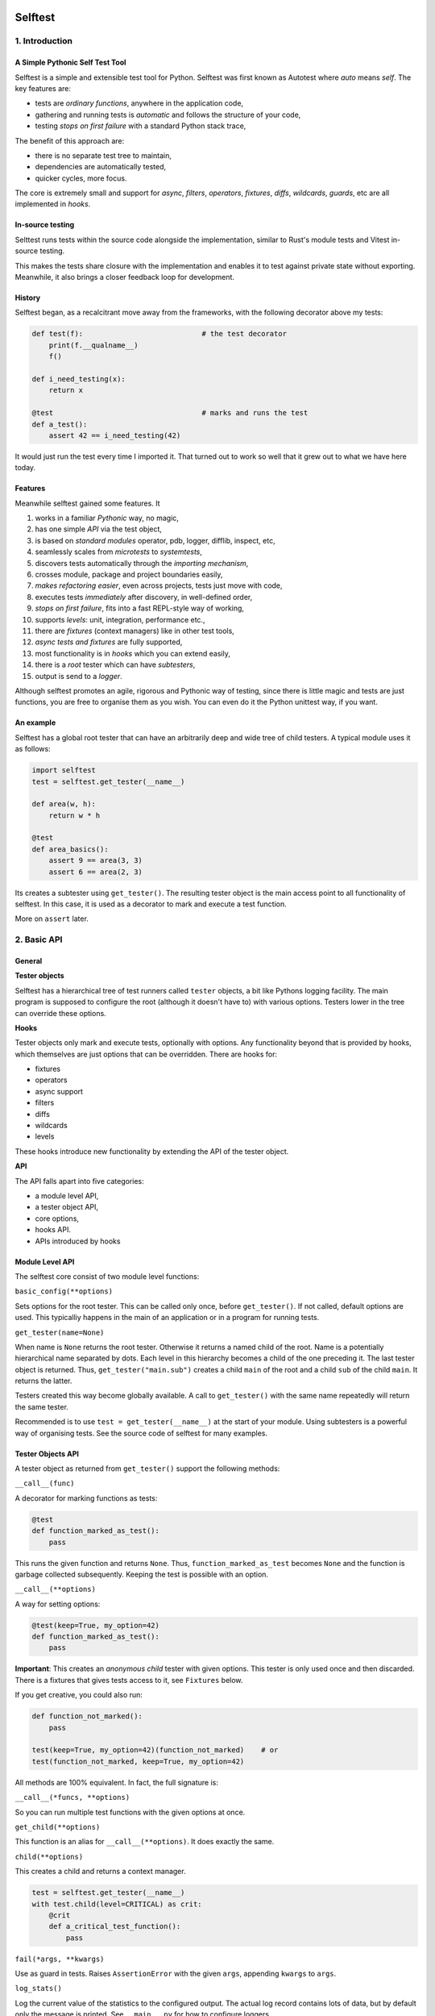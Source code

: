 .. image:: https://github.com/seecr/selftest/actions/workflows/python-package.yml/badge.svg
   :alt: Python Package Check

.. image:: https://img.shields.io/badge/created_by-seecr-orange
   :alt: Created by Seecr

========
Selftest
========

1. Introduction
===============

A Simple Pythonic Self Test Tool
--------------------------------

Selftest is a simple and extensible test tool for Python. Selftest was first known as Autotest where `auto` means `self`. The key features are:

- tests are *ordinary functions*, anywhere in the application code,
- gathering and running tests is *automatic* and follows the structure of your code,
- testing *stops on first failure* with a standard Python stack trace,

The benefit of this approach are:

- there is no separate test tree to maintain,
- dependencies are automatically tested,
- quicker cycles, more focus.

The core is extremely small and support for `async`, `filters`, `operators`, `fixtures`, `diffs`, `wildcards`, `guards`, etc are all implemented in `hooks`.

In-source testing
-----------------
Selttest runs tests within the source code alongside the implementation, similar to Rust's module tests and Vitest in-source testing.

This makes the tests share closure with the implementation and enables it to test against private state without exporting. Meanwhile, it also brings a closer feedback loop for development.


History
-------
Selftest began, as a recalcitrant move away from the frameworks, with the following decorator above my tests:

.. code:: python

  def test(f):                            # the test decorator
      print(f.__qualname__)
      f()

  def i_need_testing(x):
      return x

  @test                                   # marks and runs the test
  def a_test():
      assert 42 == i_need_testing(42)

It would just run the test every time I imported it. That turned out to work so well that it grew out to what we have here today.


Features
--------

Meanwhile selftest gained some features. It

#) works in a familiar *Pythonic* way, no magic,
#) has one simple *API* via the test object,
#) is based on *standard modules* operator, pdb, logger, difflib, inspect, etc,
#) seamlessly scales from *microtests* to *systemtests*,
#) discovers tests automatically through the *importing mechanism*,
#) crosses module, package and project boundaries easily,
#) *makes refactoring easier*, even across projects, tests just move with code,
#) executes tests *immediately* after discovery, in well-defined order,
#) *stops on first failure*, fits into a fast REPL-style way of working,
#) supports *levels*: unit, integration, performance etc.,
#) there are *fixtures* (context managers) like in other test tools,
#) *async tests and fixtures* are fully supported,
#) most functionality is in *hooks* which you can extend easily,
#) there is a *root* tester which can have *subtesters*,
#) output is send to a *logger*.

Although selftest promotes an agile, rigorous and Pythonic way of testing, since there is little magic and tests are just functions, you are free to organise them as you wish. You can even do it the Python unittest way, if you want.



An example
----------

Selftest has a global root tester that can have an arbitrarily deep and wide tree of child testers. A typical module uses it as follows:

.. code:: python

    import selftest
    test = selftest.get_tester(__name__)

    def area(w, h):
        return w * h

    @test
    def area_basics():
        assert 9 == area(3, 3)
        assert 6 == area(2, 3)

Its creates a subtester using ``get_tester()``. The resulting tester object is the main access point to all functionality of selftest.  In this case, it is used as a decorator to mark and execute a test function.

More on ``assert`` later.



2. Basic API
============

General
-------

**Tester objects**

Selftest has a hierarchical tree of test runners called ``tester`` objects, a bit like Pythons logging facility. The main program is supposed to configure the root (although it doesn't have to) with various options. Testers lower in the tree can override these options.

**Hooks**

Tester objects only mark and execute tests, optionally with options. Any functionality beyond that is provided by hooks, which themselves are just options that can be overridden. There are hooks for:

- fixtures
- operators
- async support
- filters
- diffs
- wildcards
- levels

These hooks introduce new functionality by extending the API of the tester object.


**API**

The API falls apart into five categories:

- a module level API,
- a tester object API,
- core options,
- hooks API.
- APIs introduced by hooks


Module Level API
----------------

The selftest core consist of two module level functions:


``basic_config(**options)``

Sets options for the root tester. This can be called only once, before ``get_tester()``. If not called, default options are used. This typicalliy happens in the main of an application or in a program for running tests.


``get_tester(name=None)``

When name is ``None`` returns the root tester. Otherwise it returns a named child of the root.  Name is a potentially hierarchical name separated by dots. Each level in this hierarchy becomes a child of the one preceding it. The last tester object is returned. Thus, ``get_tester("main.sub")`` creates a child ``main`` of the root and a child ``sub`` of the child ``main``. It returns the latter.

Testers created this way become globally available. A call to ``get_tester()`` with the same name repeatedly will return the same tester.

Recommended is to use ``test = get_tester(__name__)`` at the start of your module. Using subtesters is a powerful way of organising tests. See the source code of selftest for many examples.


Tester Objects API
------------------

A tester object as returned from ``get_tester()`` support the following methods:

``__call__(func)``

A decorator for marking functions as tests:

.. code:: python

   @test
   def function_marked_as_test():
       pass

This runs the given function and returns ``None``. Thus, ``function_marked_as_test`` becomes ``None`` and the function is garbage collected subsequently. Keeping the test is possible with an option.


``__call__(**options)``

A way for setting options:

.. code:: python

   @test(keep=True, my_option=42)
   def function_marked_as_test():
       pass

**Important**: This creates an *anonymous child* tester with given options. This tester is only used once and then discarded. There is a fixtures that gives tests access to it, see ``Fixtures`` below.


If you get creative, you could also run:

.. code:: python

   def function_not_marked():
       pass

   test(keep=True, my_option=42)(function_not_marked)    # or
   test(function_not_marked, keep=True, my_option=42)

All methods are 100% equivalent. In fact, the full signature is:

``__call__(*funcs, **options)``

So you can run multiple test functions with the given options at once.


``get_child(**options)``

This function is an alias for ``__call__(**options)``. It does exactly the same.


``child(**options)``

This creates a child and returns a context manager.

.. code:: python

   test = selftest.get_tester(__name__)
   with test.child(level=CRITICAL) as crit:
       @crit
       def a_critical_test_function():
           pass


``fail(*args, **kwargs)``

Use as guard in tests. Raises ``AssertionError`` with the given ``args``, appending ``kwargs`` to ``args``.


``log_stats()``

Log the current value of the statistics to the configured output. The actual log record contains lots of data, but by default only the message is printed. See ``__main__.py`` for how to configure loggers.


Core Options
------------

The core knows four options. Hooks may support additional options. Options can be given to any of these calls:

- ``basic_config(**options)``,
- ``__call__(**options)``,
- ``get_child(**options)``,
- ``child(**options)``.


Child testers inherit options from their parents and can override them.

==========  =======  =======   ==========================================================
option      type     default   Explanation
==========  =======  =======   ==========================================================
keep        boolean  False     Keep the function instead of discarding it.
run         boolean  True      Run immediately.
hooks       list     []        List of hooks that are invoked in order.
subprocess  boolean  False     Runs test when inside a subprocess.
==========  =======  =======   ==========================================================

Normally, selftest runs a test as soon as it discovers it and then discards it. The example below show how tests can be run later by keeping and invoking them.

.. code:: python

  @test
  def this_test_runs_immediately():
    pass

  assert this_test_runs_immediately is None

  @test(keep=True, run=False)
  def another_test_for_running_later():
    pass

  another_test_for_running_later()


Tests do not run in subprocesses which are spawned because the spawn method reimports all needed modules causing all tests to run again and in an endless loop. This only happens when a test spawns of course, but is is disabled by default because these tests run in practically the same context, which add little value.


Hooks API
---------

Hooks are callable objects, optionally also implementing ``lookup()``.  Selftest core only dispatches to the hooks and most useful functionality is implemented in standaard hooks.

Installing a hook is done with the ``hooks`` option.

.. code:: python

  with test.child(hooks=[my_hook]) as hooked:
      @hooked
      def some_test():
          pass

``__call__(tester, func)``

A hook is an ordinary function accepting arguments ``tester`` and ``func``. It is called when a test function is discovered, usually when the tester is used as decorator. The ``tester`` argument supports the ``Options API`` so hooks can manipulate options in the current tester. It should return the same ``func`` or a wrapper. If it returns ``None`` evaluating stops completely.

As an example, here is the complete hook for filtering:

.. code:: python

  def filter_hook(runner, func):
      f = runner.option_get('filter', '')
      if f in func.__qualname__:
          return func

Note that all hooks get to process ``func`` in turn, so be nice to them an use ``functools.wraps`` when you wrap.


``lookup(tester, name)``

Implemented by a hook that wants to intercept attribute lookups on the tester object. The hook can no longer be a simple function but must be an object understanding both ``__call__(tester, func)`` and ``lookup(tester, name)``. It is called when an attribute lookup takes place on the tester. When it returns a value, lookup stops. When it raises AttributeError, it continues with the next hook.

As an example, here is the hook for diffs, implementing both ``__call__`` and ``lookup`` (references to diff and print functions omitted for clarity):

.. code:: python

  class DiffHook:

      def __call__(self, runner, func):
          return func

      def lookup(self, runner, name):
          if name == 'diff':
              return diff
          if name == 'diff2':
              return diff2
          if name == 'prrint':
              return prrint
          raise AttributeError


``logrecord(tester, func, record)``

Implemented by a hook when it wants to change something in the logrecord before it is emitted to the logger. The ``levels`` hook uses this to add the level of the test to the logrecord as an extra attribute, for example.



Options API
-----------

The Options API is meant for hooks manipulating options. Options are hierarchically registered, that is, each tester can have local values for options, and looks up missing ones in its parent.


``option_get(name, default=None)``

Returns the value for the option with given name for this tester or its closest parent.


``option_setdefault(name, default)``

Get option with name, searching all parents. When missing, sets the option on *this* tester with ``default`` as value and return it.


``option_enumerate(name)``

Enumerates all values for the option with the given name, starting with this tester, up to all its parent. List and tuple values are reversed and flattened (concatenated).





3) APIs from Hooks
===================

Operators
---------

Hook ``operator.py`` introduces the possibility to use various builtin operators instead of the ``assert`` statement. As a last resort, it looks up methods of the first argument to use as asserting statement. For example:

.. code:: python

    @test
    def another_test():
        test.all(x > 1 for x in [1,2,3])      # use builtin all()
        test.startswith("rumbush", "rum")     # use method of first argument

When the given operator returns ``False`` according to ``bool()`` it raises ``AssertionError`` with the actual values of the arguments.

This shows how selftest stays close to Python as we know it. It does nothing more than looking up the given attribute in four places:

#) module ``operator``, e.g.: ``test.gt(2, 1)``,
#) module ``builtins``, e.g.: ``test.isinstance('aa', str)``,
#) module ``inspect``, e.g.: ``test.isfunction(len)``,
#) the first argument, e.g.: ``test.isupper("ABC")``.

The benefits of this is that we do not have to learn new methods, that the assert functions are not limited, and that selftest can print the arguments for us on failure.

**diff**

All operators obtained this way support a keyword ``diff=<function>`` that, when present, is invoked with the actual arguments. The result is then given to the ``AssertionError`` instead of the actual arguments.

.. code:: python

    @test
    def another_test():
        a = {7, 1, 2, 8, 3, 4}
        b = {1, 2, 9, 3, 4, 6}
        test.eq(a, b, diff=set.symmetric_difference)

The code above will raise ``AssertionError`` with as argument: ``{6, 7, 8, 9}``.

For more general purpose diff functions, see the hook ``diffs.py``.

Operators is included in the default root tester.



Fixtures
--------

Hook ``fixtures.py`` introduces fixtures as seen in other test tools. The ``test.fixture`` attribute registers the next function as a fixture. A fixture is a Python ``contextmanager`` and can be used as such, or it can be specified as a formal argument to a test function. Fixtures accept arguments themselves by using the ':' notation.

.. code:: python

   @test.fixture
   def answer(a=42):
       yield a

   with test.answer as p:               # as a context manager
       test.eq(42, p)

   @test
   def probe_the_universe(answer):      # as a formal argument
       test.eq(42, answer)

   @test
   def something_wrong(answer:43):      # with argument 43
       test.ne(42, answer)
       test.eq(43, answer)


There are standard fixtures for:

#) test - gives access to the current tester, useful for anonymous subtesters,
#) stdout - captures ``sys.stdout``, including that of subprocesses, in a ``StringIO``,
#) stderr - captures ``sys.stderr``, including that of subprocesses, in a ``StringIO``,
#) tmp_path:subpath - creates a temporary ``pathlib.Path`` object, optionally with a subpath,
#) raises:(Exception, message) - raises AssertionError if given code does not raise given exception with given message,
#) guard - isolates tests by saving and restoring sys.path, sys.meta_path, and sys.modules.

An example for using ``raises()`` in two different ways:

.. code:: python

   @test
   def should_raise_error(raises:(AttributeError, "'list' object has no attribute 'a'")):
       [].a

   with test.raises(AttributeError, "'list' object has no attribute 'a'"):
       [].a


Fixtures can be async (``async def``) but async fixtures can only be used in async tests. Async fixtures are executed in the event loop of the async test they are declared for.

Fixtures is included in the default root tester.


Filtering
------------

Hook ``filter.py`` supports the option ``filter=<str>`` and only executes test whose *qualified name* includes the given ``<str>``.

.. code:: python

    with test(hooks=[filter_hook]) as ftest:
        with ftest(filter='moon') as moon:
            @moon
            def phase_of_the_moon_bug():
                pass

Filtering is included in the default root tester.


Diffs
-----

Hook ``diffs.py`` provides the attributes:

- ``test.diff(a b)`` -- a Python ``pprint`` + ``difflib`` based general purpose diff for use with the operator hook,
- ``test.diff2(a, b)`` -- an Selftest ``prrint`` + ``difflib`` based diff for ``Plain Old Data`` (POD) objects,
- ``test.prrint(a)`` -- a pretty printer for POD objects. Use instead of Pythons ``pprint()``.

Diffs is included in the default root tester.


Async
-----

Hook ``asyncer.py`` supports ``asyncio`` tests defined with ``async def``. Async tests can contain other async tests, however due to limitations in Python (being that async is partially a syntax feature and not fully dynamic) this forces nested async tests to be executed in a separate event loop in a *separate thread*.

Non-nested async tests are run in a new event loop in de *current thread*.

The option ``timeout=<time in s>`` specifies the maximum amount in seconds a test can run. After that an ``TimeoutError`` is raised.

The option ``slow_callback_duration=<time in s>`` specifies the time after which ``asyncio`` begins to emit warnings about tests running too long.

Async is included in the default root tester.


Wildcards
---------

Hook ``wildcard.py`` introduces the attribute ``test.any`` which can be used in structured data comparisons as a wildcard. Its matching can optionally be limited using a function as argument. It is nice to combine this with the operator hook:

.. code:: python

  test.eq([4, test.any,           42], [4, -3, 42])               # succeeds
  test.ne([4, test.any(test.pos), 42], [4, -3, 42])               # fails

Wildcards is included in the default root tester.


Levels
------

Hook ``levels.py`` introduces test levels such as ``unit``, ``integration``
etcetera, together with two options, ``level`` and ``threshold``, to control
it. It is meant to run only certain tests depending on the context. During
development for example, for reasons of speed, integration and performance
tests can be skipped. The levels are just numbers and a number functions as a
level/threshold, much like as in Pythons ``logging``.

The levels are:

=========== =======
level       value
=========== =======
critical      50
unit          40
integration   30
performance   20
=========== =======

The default level is ``unit``. Test levels are provided as attributes on the tester:

.. code:: python

  @test.critical
  def a_critical_test():
      pass


Tests can also be put at a certain level with an option:

.. code:: python

  @test(level='critical')
  def a_critical_test():
      pass

  with test.child(level='critical') as critical:
       @critical
       def one():
           pass


The default ``threshold`` is ``integration``.

The Levels hook adds the following information to any logrecord being generated:

- the number of the test level (20..50) , as ``testlevel``
- the name of the test level ('unit', 'integration', etc) as ``testlevelname``
- the name of the test level is also prepended to the ``msg`` attribute of the logrecord

A parent can have the ``threshold`` option set to one of the levels. This will block execution of tests in these children of levels lower than ``threshold``. Note that tests do not have levels, only Testers have. **NB:** the highest ``threshold`` in chain of parent-children determines the tests to run. This means a child tester can run integration tests (threshold='integration'), but the root tester can overrule this to run only unit tests.

Levels is included in the default root tester.


Extended closure
----------------

The hook ``binder.py`` enables binding to a class definition in the making. The namespace of a class being defined is not available inside functions being defined in the class body. See this example:

.. code:: python

  def function_a():
      a = 42
      def function_b():
          assert a = 43
      function_b()            # runs fine
  function_a()

  class class_a:
      a = 42
      def function_b():
          assert a = 43
      function_b()            # NameError: name 'a' is not defined

In order to be able to embed tests in class definitions, the binder hook extends the binding of freevars in test functions to include those of the enclosing class. Sorry for the magic.

This hook is enabled by default, but only performs binding when the option ``bind=True`` is present.

.. code:: python

  class class_a:
      a = 42
      @test(bind=True)
      def function_b():
          assert a = 43


3. Running Tests
================

**Development**

Running tests during development can be done by just running or importing your module:

.. code:: bash

  $ python <mymodule.py>
  $ python -c "import mymodule"

When you only want to develop a submodule, just ``cd`` down into that directory and do the same. Only the tests of that submodule (and everything in imports) will be tested.


The methode above just prints crude messages and has no way to use options. For that use the main that comes with selftest:

.. code:: bash

  $ selftest --help
  Usage: selftest [options] module

  Options:
    -h, --help            show this help message and exit
    -f FILTER, --filter=FILTER
                        only run tests whose qualified name contains FILTER
    -t , --threshold=THRESHOLD
                        only run tests whose level is >= THRESHOLD


For example to run your tests but not the imported ones from other packages:

.. code:: bash

  $ selftest --filter mymodule mymodule


If you want to run the tests for selftest itself, go to the selftest project directory and use:

.. code:: bash

  $ python -c "import selftest"  selftest.selftest

The argument ``selftest.selftest`` lets selftest run its own tests, which are normally skipped.
Also, this avoids using the selftest main program because it is not guaranteed that an installed old version of selftest can run its own test from the future.


**Production**

During production, all tests are automatically run during startup when all needed modules are imported. If an the application configures a specific root, for example by calling ``logging.basicConfig()``, the tests will automatically log there. Alternatively, you can setup a separate ``Logger`` for running tests. See Core API.

You can als filter tests or run tests for a specific level only. Or suppress them all. See the source code of ``__main__.py`` for ideas.




4. Misc
=======

**TODO**

- also implement timeout for synchrounous code
- log stats without the loglevel

